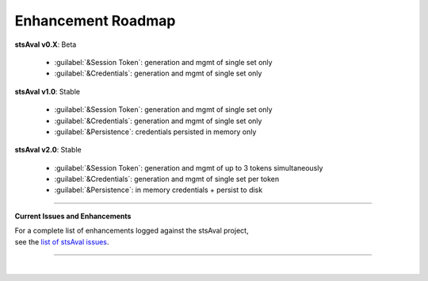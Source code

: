 =============================
 Enhancement Roadmap
=============================

**stsAval v0.X**:  Beta

    * :guilabel:`&Session Token`: generation and mgmt of single set only
    * :guilabel:`&Credentials`:   generation and mgmt of single set only


**stsAval v1.0**:  Stable

    * :guilabel:`&Session Token`: generation and mgmt of single set only
    * :guilabel:`&Credentials`:   generation and mgmt of single set only
    * :guilabel:`&Persistence`:   credentials persisted in memory only

**stsAval v2.0**:  Stable

    * :guilabel:`&Session Token`: generation and mgmt of up to 3 tokens simultaneously
    * :guilabel:`&Credentials`:   generation and mgmt of single set per token
    * :guilabel:`&Persistence`:   in memory credentials + persist to disk

-----------------

**Current Issues and Enhancements**

|    For a complete list of enhancements logged against the stsAval project,
|    see the `list of stsAval issues <https://bitbucket.org/blakeca00/stsaval/issues?status=new&status=open>`__.

-----------------

|
